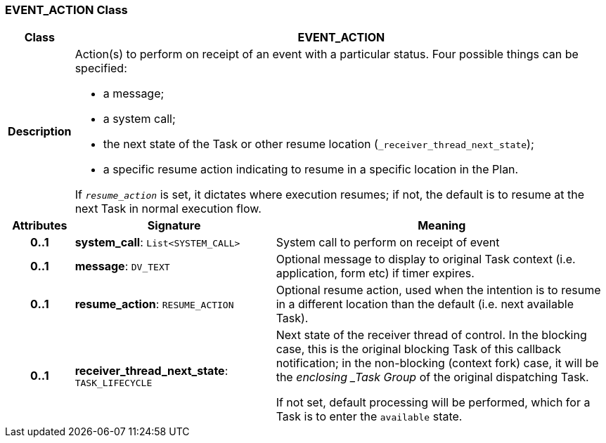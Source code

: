=== EVENT_ACTION Class

[cols="^1,3,5"]
|===
h|*Class*
2+^h|*EVENT_ACTION*

h|*Description*
2+a|Action(s) to perform on receipt of an event with a particular status. Four possible things can be specified:

* a message;
* a system call;
* the next state of the Task or other resume location (`_receiver_thread_next_state`);
* a specific resume action indicating to resume in a specific location in the Plan.

If `_resume_action_` is set, it dictates where execution resumes; if not, the default is to resume at the next Task in normal execution flow.

h|*Attributes*
^h|*Signature*
^h|*Meaning*

h|*0..1*
|*system_call*: `List<SYSTEM_CALL>`
a|System call to perform on receipt of event

h|*0..1*
|*message*: `DV_TEXT`
a|Optional message to display to original Task context (i.e. application, form etc) if timer expires.

h|*0..1*
|*resume_action*: `RESUME_ACTION`
a|Optional resume action, used when the intention is to resume in a different location than the default (i.e. next available Task).

h|*0..1*
|*receiver_thread_next_state*: `TASK_LIFECYCLE`
a|Next state of the receiver thread of control. In the blocking case, this is the original blocking Task of this callback notification; in the non-blocking (context fork) case, it will be the _enclosing _Task Group_ of the original dispatching Task.

If not set, default processing will be performed, which for a Task is to enter the `available` state.
|===
